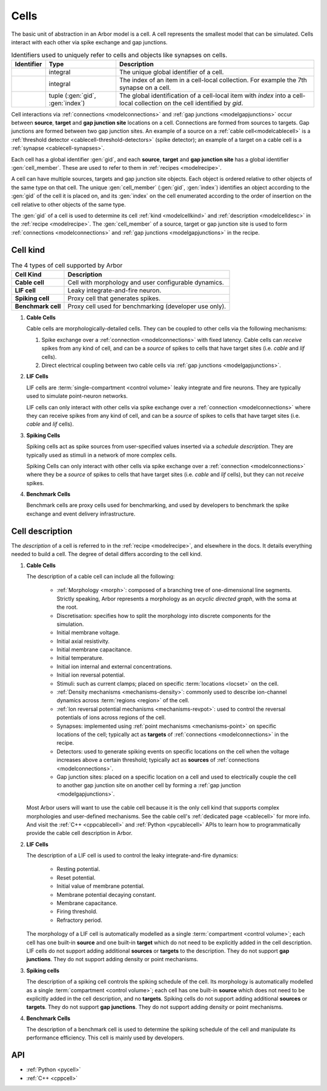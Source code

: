 .. _modelcells:

Cells
=====

The basic unit of abstraction in an Arbor model is a cell.
A cell represents the smallest model that can be simulated.
Cells interact with each other via spike exchange and gap junctions.

.. table:: Identifiers used to uniquely refer to cells and objects like synapses on cells.

    ========================  ================================  ===========================================================
    Identifier                Type                              Description
    ========================  ================================  ===========================================================
    .. generic:: gid          integral                          The unique global identifier of a cell.
    .. generic:: index        integral                          The index of an item in a cell-local collection.
                                                                For example the 7th synapse on a cell.
    .. generic:: cell_member  tuple (:gen:`gid`, :gen:`index`)  The global identification of a cell-local item with `index`
                                                                into a cell-local collection on the cell identified by `gid`.
    ========================  ================================  ===========================================================

Cell interactions via :ref:`connections <modelconnections>` and :ref:`gap junctions <modelgapjunctions>` occur
between **source**, **target** and **gap junction site** locations on a cell. Connections are formed from sources
to targets. Gap junctions are formed between two gap junction sites. An example of a source on a
:ref:`cable cell<modelcablecell>` is a :ref:`threshold detector <cablecell-threshold-detectors>` (spike detector);
an example of a target on a cable cell is a :ref:`synapse <cablecell-synapses>`.

Each cell has a global identifier :gen:`gid`, and each **source**, **target** and **gap junction site** has a
global identifier :gen:`cell_member`. These are used to refer to them in :ref:`recipes <modelrecipe>`.

A cell can have multiple sources, targets and gap junction site objects. Each object is ordered relative to other
objects of the same type on that cell. The unique :gen:`cell_member` (:gen:`gid`, :gen:`index`) identifies an object
according to the :gen:`gid` of the cell it is placed on, and its :gen:`index` on the cell enumerated according to the
order of insertion on the cell relative to other objects of the same type.

The :gen:`gid` of a cell is used to determine its cell :ref:`kind <modelcellkind>` and
:ref:`description <modelcelldesc>` in the :ref:`recipe <modelrecipe>`. The :gen:`cell_member` of a source,
target or gap junction site is used to form :ref:`connections <modelconnections>` and
:ref:`gap junctions <modelgapjunctions>` in the recipe.



.. _modelcellkind:

Cell kind
---------

.. table:: The 4 types of cell supported by Arbor

    ========================  ===========================================================
    Cell Kind                 Description
    ========================  ===========================================================
    **Cable cell**            Cell with morphology and user configurable dynamics.
    **LIF cell**              Leaky integrate-and-fire neuron.
    **Spiking cell**          Proxy cell that generates spikes.
    **Benchmark cell**        Proxy cell used for benchmarking (developer use only).
    ========================  ===========================================================

.. _modelcablecell:

1. **Cable Cells**

   Cable cells are morphologically-detailed cells. They can be coupled to other cells via the following
   mechanisms:

   1. Spike exchange over a :ref:`connection <modelconnections>` with fixed latency.
      Cable cells can *receive* spikes from any kind of cell, and can be a *source* of spikes
      to cells that have target sites (i.e. *cable* and *lif* cells).
   2. Direct electrical coupling between two cable cells via :ref:`gap junctions <modelgapjunctions>`.

.. _modellifcell:

2. **LIF Cells**

   LIF cells are :term:`single-compartment <control volume>` leaky integrate and fire neurons. They are typically used to simulate
   point-neuron networks.

   LIF cells can only interact with other cells via spike exchange over a
   :ref:`connection <modelconnections>` where they can receive spikes from any kind of cell, and can
   be a *source* of spikes to cells that have target sites (i.e. *cable* and *lif* cells).

.. _modelspikecell:

3. **Spiking Cells**

   Spiking cells act as spike sources from user-specified values inserted via a `schedule description`.
   They are typically used as stimuli in a network of more complex cells.

   Spiking Cells can only interact with other cells via spike exchange over a
   :ref:`connection <modelconnections>` where they be a *source* of spikes to cells that have target sites
   (i.e. *cable* and *lif* cells), but they can not *receive* spikes.

.. _modelbenchcell:

4. **Benchmark Cells**

   Benchmark cells are proxy cells used for benchmarking, and used by developers to benchmark the spike
   exchange and event delivery infrastructure.

.. _modelcelldesc:

Cell description
----------------

The `description` of a cell is referred to in the :ref:`recipe <modelrecipe>`, and elsewhere in the docs.
It details everything needed to build a cell. The degree of detail differs according to the cell kind.

1. **Cable Cells**

   The description of a cable cell can include all the following:

     * :ref:`Morphology <morph>`: composed of a branching tree of one-dimensional line segments.
       Strictly speaking, Arbor represents a morphology as an *acyclic directed graph*, with the soma at
       the root.
     * Discretisation: specifies how to split the morphology into discrete components for the simulation.
     * Initial membrane voltage.
     * Initial axial resistivity.
     * Initial membrane capacitance.
     * Initial temperature.
     * Initial ion internal and external concentrations.
     * Initial ion reversal potential.
     * Stimuli: such as current clamps; placed on specific :term:`locations <locset>` on the cell.
     * :ref:`Density mechanisms <mechanisms-density>`: commonly used to describe ion-channel dynamics across
       :term:`regions <region>` of the cell.
     * :ref:`Ion reversal potential mechanisms <mechanisms-revpot>`: used to control the reversal potentials of
       ions across regions of the cell.
     * Synapses: implemented using :ref:`point mechanisms <mechanisms-point>` on specific locations of the cell;
       typically act as **targets** of :ref:`connections <modelconnections>` in the recipe.
     * Detectors: used to generate spiking events on specific locations on the cell when the voltage
       increases above a certain threshold; typically act as **sources** of :ref:`connections <modelconnections>`.
     * Gap junction sites: placed on a specific location on a cell and used to electrically couple the cell to
       another gap junction site on another cell by forming a :ref:`gap junction <modelgapjunctions>`.

   Most Arbor users will want to use the cable cell because it is the only cell kind that supports complex
   morphologies and user-defined mechanisms. See the cable cell's :ref:`dedicated page <cablecell>` for more info.
   And visit the :ref:`C++ <cppcablecell>` and :ref:`Python <pycablecell>` APIs to learn how to programmatically
   provide the cable cell description in Arbor.

2. **LIF Cells**

   The description of a LIF cell is used to control the leaky integrate-and-fire dynamics:

      * Resting potential.
      * Reset potential.
      * Initial value of membrane potential.
      * Membrane potential decaying constant.
      * Membrane capacitance.
      * Firing threshold.
      * Refractory period.

   The morphology of a LIF cell is automatically modelled as a single :term:`compartment <control volume>`; each cell has one built-in
   **source** and one built-in **target** which do not need to be explicitly added in the cell description.
   LIF cells do not support adding additional **sources** or **targets** to the description. They do not support
   **gap junctions**. They do not support adding density or point mechanisms.

3. **Spiking cells**

   The description of a spiking cell controls the spiking schedule of the cell. Its morphology is
   automatically modelled as a single :term:`compartment <control volume>`; each cell has one built-in **source** which does not need to
   be explicitly added in the cell description, and no **targets**. Spiking cells do not support adding additional
   **sources** or **targets**. They do not support **gap junctions**. They do not support adding density or
   point mechanisms.

4. **Benchmark Cells**

   The description of a benchmark cell is used to determine the spiking schedule of the cell and manipulate its
   performance efficiency. This cell is mainly used by developers.

API
---

* :ref:`Python <pycell>`
* :ref:`C++ <cppcell>`
